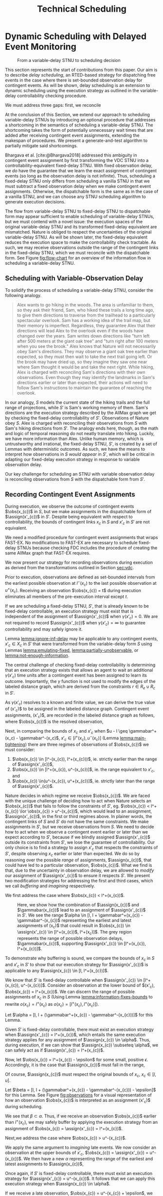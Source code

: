 #+title: Technical Scheduling

* Dynamic Scheduling with Delayed Event Monitoring

<<sec:delay-scheduling>>

# TODO probably need to make this figure full page width to make it legible
# TODO use same notation established earlier

#+ATTR_ORG: :width 400
#+ATTR_LATEX: :width 2.5in
#+caption: From a variable-delay STNU to scheduling decision
#+label: fig:flow-chart
[[file:flow-chart.png]]

# TODO if it's not clear already, make it clear this is the novel part

# TODO something about how scheduling is the same, we just need to add delays to assignments

# TODO really need to clean up the "...key to to reconciling" sentence
This section represents the start of contributions from this paper. Our aim is to describe /delay
scheduling/, an RTED-based strategy for dispatching free events in the case where there is
set-bounded observation delay for contingent events. As will be shown, delay scheduling is an
extension to dynamic scheduling using the execution strategy as outlined in the variable-delay
controllability checking procedure.

We must address three gaps: first, we reconcile

At the conclusion of this Section, we extend our approach to scheduling variable-delay STNUs by
introducing an optional procedure that addresses a shortcoming in the semantics of scheduling a
variable-delay STNU. The shortcoming takes the form of potentially unnecessary wait times that are
added after receiving contingent event assignments, extending the makespan of procedures. We present
a generate-and-test algorithm to partially mitigate said shortcomings.

Bhargava et al. [cite:@Bhargava2018] addressed this ambiguity in contingent event assignment by
first transforming the VDC STNU into a controllability-equivalent fixed-delay STNU. With fixed
observation delay, we /do/ have the guarantee that we learn the exact assignment of contingent
events (so long as the observation delay is not infinite). Thus, scheduling a fixed-delay STNU only
differs from scheduling a vanilla STNU in that we must subtract a fixed observation delay when we
make contingent event assignments. Otherwise, the dispatchable form is the same as in the case of a
vanilla STNU, and we can choose any STNU scheduling algorithm to generate execution decisions.

# TODO explain "execution space" earlier?
# TODO wc "tractable"
The flow from variable-delay STNU to fixed-delay STNU to dispatchable form may appear sufficient to
enable scheduling of variable-delay STNUs, but we must contend with a novel issue: the execution
spaces of the original variable-delay STNU and its transformed fixed-delay equivalent are
mismatched. Nature is obliged to respect the uncertainties of the original variable-delay STNU. As
will be shown later, the fixed-delay equivalent reduces the execution space to make the
controllability check tractable. As such, we may receive observations outside the range of the
contingent links in the fixed-delay STNU, which we must reconcile with the dispatchable form. See
Figure [[fig:flow-chart]] for an overview of the information flow in scheduling a variable-delay STNU.

** Scheduling with Variable-Observation Delay

To solidify the process of scheduling a variable-delay STNU, consider the following analogy.

#+begin_quote
Alex wants to go hiking in the woods. The area is unfamiliar to them, so they ask their friend, Sam,
who hiked these trails a long time ago, to give them directions to traverse from the trailhead to a
particularly spectacular overlook. Sam has a working idea of the trail map, but their memory is
imperfect. Regardless, they guarantee Alex that their directions will lead Alex to the overlook even
if the woods have changed over the years. Sam writes down directions like "turn left after 500
meters at the giant oak tree" and "turn right after 100 meters when you see the brook." Alex knows
that Nature will not necessarily obey Sam's directions. They may observe a giant oak tree earlier
than expected, so they must then wait to take the next trail going left. Or the brook may have dried
up, so they imagine they saw one near where Sam thought it would be and take the next right. While
hiking, Alex is charged with reconciling Sam's directions with their own observations. Even though
they may identify the landmarks in Sam's directions earlier or later than expected, their actions
will need to follow Sam's instructions to maintain the guarantee of reaching the overlook.
#+end_quote

In our analogy, $S$ models the current state of the hiking trails and the full range of projections,
while $S'$ is Sam's working memory of them. Sam's directions are the execution strategy described by
the AllMax graph we get by checking the fixed-delay controllability of $S'$. Observations of Nature
obey $S$. Alex is charged with reconciling their observations from $S$ with Sam's hiking directions
from $S'$. The analogy ends here, though, as the math and logic of temporal reasoning do not neatly
translate into hiking. Luckily, we have more information than Alex. Unlike human memory, which is
untrustworthy and irrational, the fixed-delay STNU, $S'$, is created by a set of Lemmas with
deterministic outcomes. As such, we have the means to interpret how observations in $S$ /would
appear/ in $S'$, which will be critical in adapting our fixed-delay execution strategy in response
to variable observation delay.

Our key challenge for scheduling an STNU with variable observation delay is reconciling observations
from $S$ with the dispatchable form from $S'$.

** Recording Contingent Event Assignments

# TODO smooth out, make sure nothing repeated from above

During execution, we observe the outcome of contingent events $\obs(x_{c})$ in $S$, but we make
assignments in the dispatchable form of $\assign(x'_{c})$ in $S'$. Despite being equivalent with
respect to controllability, the bounds of contingent links $x_{c}$ in $S$ and $x'_{c}$ in $S'$ are
not equivalent.

We need a modified procedure for contingent event assignments that wraps FAST-EX. No
modifications to FAST-EX are necessary to schedule fixed-delay STNUs because checking FDC includes
the procedure of creating the same AllMax graph that FAST-EX requires.

We now present our strategy for recording observations during execution as derived from the
transformations outlined in Section [[sec:vdc]].

#+label: lemma:information-fixes-bounds
#+begin_export tex
\begin{lemma}
For any contingent event, $x_{c} \in S$ or $x'_{c} \in S'$, observing $x_{c}$ at time $t \in [l^-(x_{c}), u^+(x_{c})]$ fixes the observation to $\obs(x_{c}) = [t, t] = t$.
\end{lemma}
#+end_export

#+begin_export tex
\begin{proof}
#+end_export
# wc 'members'?
Prior to execution, observations are defined as set-bounded intervals from the earliest possible
observation at $l^-(x_{c})$ to the last possible observation at $u^+(x_{c})$. Receiving an
observation $\obs(x_{c}) = t$ during execution eliminates all members of the pre-execution interval
except $t$.
#+begin_export tex
\end{proof}
#+end_export

# #+label: lemma:equal-is-fixed-bounds
# #+begin_export tex
# \begin{lemma}
# \label{equal-is-fixed-bounds}
# For any temporal constraint, $x$, with bounds $x \in [l, u]$ for some $l$ and $u$, and timepoint $t \in [l, u]$, if information reduces the bounds of $x$ to $x \in [t, t]$, we may assert $x = t$.
# \end{lemma}
# #+end_export

# #+begin_export tex
# \begin{proof}
# #+end_export

# # TODO is this sound?
# When the bounds of an interval, $x \in [l, u]$ are fixed such that $t = l = u$, we can assert that
# $x$ must have resolved to $t$.
# #+begin_export tex
# \end{proof}
# #+end_export

# Receiving a projection of a contingent event necessarily fixes the bounds of its observation range.

#+label: lemma:ignore-inf-delay
#+begin_export tex
\begin{lemma}
\label{lemma:ignore-inf-delay}
For any contingent event $x'_{c} \in X_{c}$ in fixed-delay controllable $S'$, if $\gamma(x'_{c}) = \infty$, we do not assign \assign(x'_{c})$ in the dispatchable form of $S'$.
\end{lemma}
#+end_export

#+begin_export tex
\begin{proof}
#+end_export
If we are scheduling a fixed-delay STNU, $S'$, that is already known to be fixed-delay controllable,
an execution strategy must exist that is independent of the assignment of $\assign(x'_{c})$ when
$\gamma(x'_{c}) = 0$. We are not required to record $\assign(x'_{c})$ when $\gamma(x'_{c}) = \infty$
to guarantee controllability and may safely ignore it.
#+begin_export tex
\end{proof}
#+end_export

Lemma [[lemma:ignore-inf-delay]] may be applicable to any contingent events, $x'_{c} \in X_{c}$ in $S'$
that were transformed from the variable-delay form $S$ using Lemmas [[lemma:emulating-fixed]],
[[lemma:partially-unobservable]], or [[lemma:not-enough-information]].

#+label: lemma:subtract-gamma
#+begin_export tex
\begin{lemma}
\label{lemma:subtract-gamma}
For any contingent event $x'_{c} \in X_{c}$ in fixed-delay controllable $S'$, if $\gamma(x'_{c}) \in \mathbb{R}$, we assign $\assign(x'_{c}) = \obs(x_{c}) - \gamma(x'_{c})$ in the dispatchable form of $S'$.
\end{lemma}
#+end_export

#+begin_export tex
\begin{proof}
#+end_export
The central challenge of checking fixed-delay controllability is determining that an execution
strategy exists that allows an agent to wait an additional $\gamma(x'_{c})$ time units after a
contingent event has been assigned to learn its outcome. Importantly, the $\gamma$ function is not
used to modify the edges of the labeled distance graph, which are derived from the constraints $r
\in R_{e} \cup R_{c}$ in $S'$.

As $\gamma(x'_{c})$ resolves to a known and finite value, we can derive the true value of
\assign(x'_{c})$ to be assigned in the labeled distance graph. Contingent event assignments, \assign(x'_{c})$,
are recorded in the labeled distance graph as follows, where $\obs(x_{c})$ is the resolved observation,

#+label: eqn:fixed-recording
#+begin_export tex
\begin{align}\assign(x'_c) = \obs(x_c) - \gamma(x'_c) \label{eqn:fixed-recording}
\end{align}
#+end_export
#+begin_export tex
\end{proof}
#+end_export

Next, in comparing the bounds of $x_{c}$ and $x'_{c}$ when $u - l \geq \gammabar^+(x_c) -
\gammabar^-(x_c)$, $x'_{c} \in [l^+(x_{c}), u^-(x_{c})]$ (Lemma [[lemma:main-tightening]]) there are
three regimes of observations of $\obs(x_{c})$ we must consider:

1. $\obs(x_{c}) \in [l^-(x_{c}), l^+(x_{c}))$, ie. strictly earlier than the range of $\assign(x'_{c})$,
2. $\obs(x_{c}) \in [l^+(x_{c}), u^-(x_{c})]$, ie. the range equivalent to $x'_{c}$, and
3. $\obs(x_{c}) \in(u^-(x_{c}), u^+(x_{c})]$, ie. strictly later than the range of $\assign(x'_{c})$.

# TODO might be wordy
Nature decides in which regime we receive $\obs(x_{c})$. We are faced with the unique challenge of
deciding how to act when Nature selects an $\obs(x_{c})$ that fails to follow the constraints of
$S'$, eg. $\obs(x_{c}) < l^+(x_{c}) \lor \obs(x_{c}) > u^-(x_{c})$, which would lead to an
assignment, $\assign(x'_{c})$, in the first or third regimes above. In plainer words, the contingent
links of $S$ and $S'$ do not have the same constraints. We make assignments in $S'$, but we receive
observations from $S$. We need to decide how to act when we observe a contingent event earlier or
later than we expect according to $S'$, because if we blindly assigned $\assign(x'_{c})$ outside its
constraints from $S'$, we lose the guarantee of controllability. Our only choice is to find a
strategy to assign $x'_{c}$ that respects the constraints of $S'$, despite observing $x_{c}$ earlier
or later than expected. We do so by reasoning over the possible /range/ of assignments,
$\assign(x_{c})$, that could have led to a particular observation, $\obs(x_{c})$. What we find is
that, due to the uncertainty in observation delay, we are allowed to /modify/ our assignment of
$\assign(x'_{c})$ to ensure it respects $S'$. We present two modification strategies for addressing
the first and third cases, which we call /buffering/ and /imagining/ respectively.

We first address the case where $\obs(x_{c}) < l^+(x_{c})$.

#+label: lemma:buffering
#+begin_export tex
\begin{lemma}
\label{lemma:buffering}
If a contingent event, $x_{c} \in X_{c}$, is observed earlier than the bounds of $x'_{c}$ in $S'$ for a fixed-delay controllable $S'$, $\obs(x_{c}) < l^+(x_{c})$, we perform a \textit{buffering} operation by letting $\assign(x'_{c}) = l^+(x_{c})$ in $S'$.
\end{lemma}
#+end_export

#+begin_export tex
\begin{proof}
#+end_export
# Our strategy is to artificially assign \assign(x'_{c}) \in [l^+(x_{c}), l^+(x_{c})]$, or, in other
# words, /buffer/ it.

# TODO ditch g(x_c) in graph
# TODO subscripts and superscripts look like garbage in g docs

#+label: fig:observations
#+caption: Here, we show how the combination of $\assign(x_{c})$ and $\gammabar(x_{c})$ lead to an assignment of $\assign(x'_{c})$ in $S'$. We see the range $\alpha \in [l, l + \gammabar^+(x_{c}) - \gammabar^-(x_{c})$ representing the earliest and latest assignments of \assign(x_{c})$ that could result in $\obs(x_{c}) \in \assign(x'_{c}) \in [l^+(x_{c})$, l^+(x_c)]$. The grey region represents the range of possible observation delays, $\gammabar(x_{c})$, supporting $\assign(x'_{c}) \in [l^+(x_{c}), l^+(x_{c})]$.
[[file:viz-l-plus.png]]

To demonstrate why buffering is sound, we compare the bounds of $x_{c}$ in $S$ and $x'_{c}$ in $S'$
to show that our execution strategy for $\assign(x'_{c})$ is applicable to any $\assign(x_{c}) \in
[l, l^+(x_{c})]$.

We know that $S'$ is fixed-delay controllable when $\assign(x'_{c}) \in [l^+(x_{c}), u^-(x_{c})]$.
Consider an observation at the lower bound of $\assign(x'_{c}), $\obs(x_{c}) = l^+(x_{c})$. We can
discern the range of possible assignments of $x_{c}$ in $S$ (Using Lemma
[[lemma:information-fixes-bounds]] to rewrite $o(x_{c}) = l^+(x_{c})$ as $o(x_{c}) = [l^+(x_{c}),
l^+(x_{c})]$).

#+begin_export tex
\begin{align*}
\obs(x_{c}) &= \assign(x_{c}) + \gammabar(x_{c}) \\
\assign(x_{c}) &= \obs(x_{c}) - \gammabar(x_{c}) \\
\assign(x_{c}) &= [l^+(x_{c}), l^+(x_{c})] - [\gammabar^-(x_{c}), \gammabar^+(x_{c})] \\
\assign(x_{c}) &= [l, l + (\gammabar^+(x_{c}) - \gammabar^-(x_{c}))]
\end{align*}
#+end_export

Let $\alpha = [l, l + (\gammabar^+(x_{c}) - \gammabar^-(x_{c}))]$ for this Lemma.

Given $S'$ is fixed-delay controllable, there must exist an execution strategy when $\assign(x'_{c})
= l^+(x_{c})$, which entails the same execution strategy applies for any assignment of
$\assign(x_{c}) \in \alpha$. Thus, during execution, if we can show that $\assign(x_{c}) \subseteq
\alpha$, we can safely act as if $\assign(x'_{c}) = l^+(x_{c})$.

Now, let $\obs(x_{c}) = l^+(x_{c}) - \epsilon$ for some small, positive $\epsilon$. Accordingly, it
is the case that $\assign(x_{c})$ must fall in the range,

#+begin_export tex
\begin{align*}
\assign(x_{c}) &= [(l^+(x_{c}) - \epsilon) - [\gammabar^-(x_{c}), \gammabar^+(x_{c})] \\
\assign(x_c) &= [l^+(x_{c}) - \epsilon, l^+(x_{c}) - \epsilon] - [\gammabar^-(x_{c}), \gammabar^+(x_{c})] \\
\assign(x_c) &= [l - \epsilon, l + (\gammabar^+(x_{c}) - \gammabar^-(x_{c})) - \epsilon]
\end{align*}
#+end_export

Of course, $\assign(x_{c})$ must respect the original bounds of $x_{c}$, $x_{c} \in [l, u]$.

#+begin_export tex
\begin{align*}
\assign(x_c) &= [l - \epsilon, l + \gammabar^+(x_{c}) - \gammabar^-(x_{c}) - \epsilon] \cap [l, u]
\assign(x_c) &= [l, l + (\gammabar^+(x_{c}) - \gammabar^-(x_{c})) - \epsilon]
\end{align*}
#+end_export

Let $\beta = [l, l + (\gammabar^+(x_{c}) - \gammabar^-(x_{c})) - \epsilon]$ for this Lemma. See
Figure [[fig:observations]] for a visual representation of how an observation $\obs(x_{c})$ is
interpreted as an assignment \assign(x'_{c})$ during scheduling.

We see that $\beta \subset \alpha$. Thus, if we receive an observation $\obs(x_{c})$ earlier than
$l^+(x_{c})$, we may safely buffer by applying the execution strategy from an assignment of
$\obs(x_{c}) = \assign(x'_{c}) = l^+(x_{c})$.
#+begin_export tex
\end{proof}
#+end_export

Next,we address the case where $\obs(x_{c}) > u^-(x_{c})$.

#+label: lemma:imagining
#+begin_export tex
\begin{lemma}
\label{lemma:imagining}
If a contingent event, $x_{c} \in X_{c}$, will be observed after the bounds of $x'_{c}$, $\obs(x_{c}) > u^-(x_{c})$, we \textit{imagine} we have received it by assigning $\assign(x'_{c}) = u^-(x_{c})$ in $S'$.
\end{lemma}
#+end_export

#+begin_export tex
\begin{proof}
#+end_export
We apply the same argument to /imagining/ late events. We now consider an observation at the upper
bounds of $x'_{c}$, $\obs(x_{c}) = \assign(x'_{c}) = u^-(x_{c})$. We then have a new $\alpha$
representing the range of the earliest and latest assignments to $\assign(x_{c})$,

#+begin_export tex
\begin{align*}
\alpha &= u^-(x_{c}) - g(x_{c}) \\
       &= [u^-(x_{c}), u^-(x_{c})] - [\gammabar^-(x_{c}), \gammabar^+(x_{c})] \\
\alpha &= [u - (\gammabar^+(x_{c}) - \gammabar^-(x_{c})), u]
\end{align*}
#+end_export

Once again, if $S'$ is fixed-delay controllable, there must exist an execution strategy for
$\assign(x'_{c}) = u^-(x_{c})$. It follows that we can apply this execution strategy when
$\assign(x_{c}) \in \alpha$.

If we receive a late observation, $\obs(x_{c}) = u^-(x_{c}) + \epsilon$, we find that
$\assign(x_{c})$ must fall in the range of a new $\beta$, where

#+begin_export tex
\begin{align*}
\beta &= \left[ (u^-(x_{c}) + \epsilon) - g(x_{c}) \right] \cap [l, u] \\
      &= \left[ [u^-(x_{c}) + \epsilon, u^-(x_{c}) + \epsilon] - [\gammabar^-(x_{c}), \gammabar^+(x_{c})] \right] \cap [l, u] \\
      &= [u - (\gammabar^+(x_{c}) - \gammabar^-(x_{c})) + \epsilon, u + \epsilon] \cap [l, u] \\
\beta &= [u - (\gammabar^+(x_{c}) - \gammabar^-(x_{c})) + \epsilon, u]
\end{align*}
#+end_export

We find that $\beta \subset \alpha$ again and can safely imagine that we received $\obs(x_{c}) =
u^-(x_{c})$. Of course, we need not wait to receive a late observation of $x_{c}$ only to assign it
to a time in the past. During execution, if we have not received $\obs(x_{c})$ by $u^-(x_{c})$, we
imagine an observation arrived at $\obs(x_{c}) = u^-(x_{c})$ and thus assign $\assign(x'_{c}) =
u^-(x_{c})$. We then ignore the real observation of $x_{c}$ that we receive later.
#+begin_export tex
\end{proof}
#+end_export

# The last two lemmas and associated corollary from Bhargava [cite:@Bhargava2018] elaborate on the
# impact of variable observation delay on subsequent requirement links in $S'$. The definitions are
# included below. During scheduling, we dispatch requirement events from $S'$ according to FAST-EX
# [cite:@Hunsberger2016] without further modification.

We have addressed the key issue of reconciling observations from $S$ with the dispatchable form from
$S'$. We now present a dispatcher and wrapper algorithms on top of FAST-EX that combine to add
robustness for variable observation delay.

** Modified FAST-EX for Variable Observation Delay

# TODO intro needs work

We present an overview of the scheduling and dispatching algorithms below with explanations following.

While we made a careful distinction between $x_{c}$ and $x'_{c}$ in our discussion of scheduling, in
our implementation it was important to be able to easily replace one with another when looking up
values in hash-tables and lists. For instance, to implement Equation [[eqn:fixed-recording]], we receive
$x_{c}$ but key the fixed-delay function on $x'_{c}$. Rather than adding an additional translation
layer, we give each temporal event in $S$ a unique name, all of which get copied to their equivalent
events in $S'$. Hash-tables are keyed on event names, vastly simplifying lookups in the AllMax
graph, delay function, and elsewhere.

# TODO explain difference between scheduling and dispatching here?
# TODO check notation
# TODO explain how

Let $x$ be a temporal event, $x \forall x \in X_{c} \cup X_{e}$.

#+begin_export tex
\begin{algorithm}[H]
\SetAlgoLined
\SetKwFunction{Return}{return}
\SetKwInput{Input}{Input}
\SetKwInput{Output}{Output}
\SetKwInput{Algorithm}{\textsc{VDC-FAST-EX-Update}}
\SetKwInput{Initialize}{Initialization}
\SetKwIF{If}{ElseIf}{Else}{if}{then}{else if}{else}{endif}
\Indm
\Input{AllMax Graph $G$; fixed-delay function $\gamma(x'_{c})$; Observation $\obs(x_{c})$}
\Output{Updated AllMax Graph $G$}
\Initialize{}
\Indp
{\assign(x'_{c}) \leftarrow \obs(x_{c}) - \gamma(x'_{c})$}\;
\Indm
\Algorithm{}
\Indp
\For{$l \in S'.contingentLinks()$} {
    $x_c \leftarrow l.endpoint()$\;
    $a, b \leftarrow l.bounds()$\;
    \If{$\gammabar^+(x_c) == \infty$ or $\gammabar^+(x_c) == \gammabar^-(x_c)$} {
        $\gamma'(x_c) \leftarrow \gammabar^+(x_c)$\;
    } \ElseIf {$b - a < \gammabar^+(x_c) - \gammabar^-(x_c)$} {
        $\gamma'(x_c) \leftarrow \infty$\;
    }
    \Else {
        $l.setBounds(a + \gammabar^+(x_c), b + \gammabar^-(x_c))$\;
        $\gamma'(x_c) \leftarrow 0$\;
        \For{$l' \in x_c.outgoingReqLinks()$} {
            $u, v \leftarrow l'.bounds()$\;
            $l'.setBounds(u - \gammabar^-(x_c), v - \gammabar^+(x_c))$\;
        }
        \For{$l' \in x_c.incomingReqLinks()$} {
            $u, v \leftarrow l'.bounds()$\;
            $l'.setBounds(u + \gammabar^+(x_c), v + \gammabar^-(x_c))$\;
        }
    }
}
\Return $S', \gamma'$
\caption{Algorithm for updating the AllMax graph when an observation arrives}
\label{alg:conversion}
\end{algorithm}
#+end_export

*** Real vs No-op Events
<<sec:real-vs-noop-events>>

The introduction of buffering and imagining events creates a new distinction between temporal
events: there are events that need to be executed by the agent and there are those events that do
not. We call these /real/ and /no-op/ ("no operation") events. Both contingent /and/ requirement
events may fall into either category. Below, we present our rationale for the distinction between
real and no-op events, and how we modify real-time execution decisions accordingly.

To start, both buffered and imagined contingent events are no-ops. Both cases represent timepoints
that we use to update our dispatchable form to maintain consistency with $S'$.

Consider the process of normalization of an STNU [cite:@Morris2006]. While building the labeled
distance graph during a dynamic controllabillity check, we rewrite contingent links such that their
lower bounds are always $0$. For instance, for a contingent event $C$ and free event $E$, $C - E \in
[l, u]$, during normalization we create a new requirement event, $C'$, fixed at the lower bound of
the contingent link, and then shift the bounds of the contingent link to start at 0 while
maintaining the original range, $u - l$. This results in two constraints: $E - C' \in [l, l]$ and
$C - C' \in [0, u - l]$ that still reflect the original contingent link's semantics.

# TODO how many times am I going to use the word "semantics"?

To a scheduler, there is no distinction between the semantics of a real event, as modeled by a human
planner writing an STNU for an agent to execute, and $C'$, an artifact of checking controllability.
Both are modeled in the AllMax distance graph forming the basis of RTED generation. However, an
agent does not need to execute any task in the outside world to satisfy $E - C'$. We take a view
that the only information our agent has about the timepoints it should execute comes from the input
STNU. Thus, we need RTEDs to reflect the distinction between requirement events that are /real/,
meaning the agent is responsible for taking some action to execute them, and those that are
/no-ops/, or algorithmic by-products that require no operation. This distinction naturally leads to
the following addendum to the definition of RTEDs.

#+begin_export tex
\begin{defn}
\textbf{Event-No-op Pair} \\
An \textit{Event-No-op Pair}, $\phi$, is a two-tuple, $\langle X, \nu \rangle$, where:
\begin{itemize}
    \item $X$ is an event in $X_{e} \cup X_{c}$,
    \item $\nu$ is a boolean, where if True, the event is a no-op, else real
\end{itemize}
\end{defn}
#+end_export

# TODO make prettier
#+begin_export tex
\begin{defn}
\textbf{RTED with Operational Distinction} \\
A \textit{Real-Time Execution Decision with Operational Distinction} is a two-tuple $\langle t, \Phi \rangle$, where:
\begin{itemize}
    \item $t$ is a time with domain $\mathbb{R}$,
    \item $\Phi$ is a set of $\phi$ to be executed at time $t$,
\end{itemize}
\end{defn}
#+end_export

For convenience and simplicity, and given the similarities between RTED and RTED with Operational
Distinction, future references to RTEDs will always mean RTEDs with Operational Distinctions.

** Dynamic Dispatching
<<sec:dynamic-dispatching>>

A /dynamic dispatcher/ (or just "dispatcher") is an interface layer with a two-fold responsibility:
it triggers the execution of RTEDs in the outside world, and it relays observations from the outside
world about the execution of events to the scheduler.

** Rescheduling

The goal of this method is to dispatch future events as soon as possible. Contingent events may
arrive earlier than expected due to the information lost during the variable-delay to fixed-delay
STNU transformation process. Without this method, we would always be forced to buffer
observations to the expected start time from the fixed-delay STNU in order to guarantee
controllability of the rest of the STNU. Here, we create a new variable-delay STNU reflecting the
resolutions of uncertainty so far, namely converting the original variable-delay contingent link
to a free event set to lower==upper bounds matching its actual execution time, then re-perform
controllability checks. If controllable, we get a new schedule that removes the need to buffer
this contingent event. If not controllable, we do nothing, buffer the ctg event as planned, and
continue dispatching against the original schedule.

Assume we have enough time to perform rescheduling, eg. the margin between the resolution of the
ctg event and the lower bound of when we were expecting it is greater than the time it takes to
perform rescheduling

It's a generate-and-test approach

